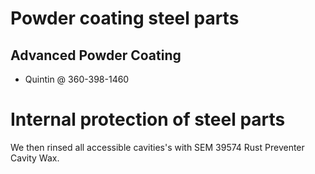 * Powder coating steel parts
** Advanced Powder Coating
   - Quintin @ 360-398-1460
* Internal protection of steel parts
  We then rinsed all accessible cavities's with SEM 39574 Rust Preventer Cavity Wax.

